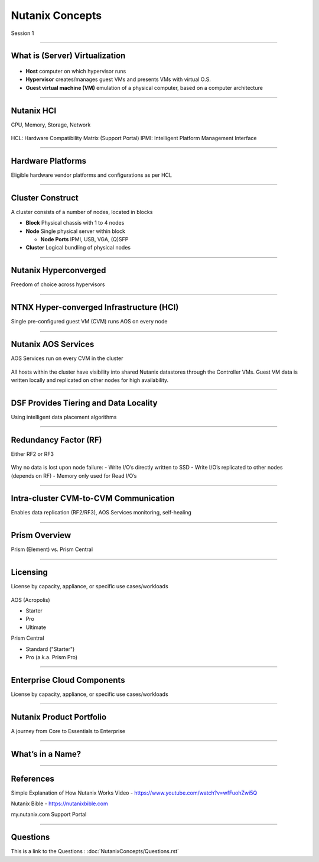 .. title:: NCP Bootcamp - Nutanix Concepts
  
.. _nutanix_concepts:

-------------
Nutanix Concepts
-------------

Session 1

-----------------------------------------------------

What is (Server) Virtualization
++++++++

.. figure:: images/WhatIs.png

- **Host** computer on which hypervisor runs
- **Hypervisor** creates/manages guest VMs and presents VMs with virtual O.S.
- **Guest virtual machine (VM)**  emulation of a physical computer, based on a computer architecture

-----------------------------------------------------

Nutanix HCI 
++++++++++++++++++++++
CPU, Memory, Storage, Network

.. figure:: images/NutanixHCI.png

HCL: Hardware Compatibility Matrix (Support Portal) 
IPMI: Intelligent Platform Management Interface

-----------------------------------------------------

Hardware Platforms
++++++++++++++++++++++

Eligible hardware vendor platforms and configurations as per HCL

.. figure:: images/HardwarePlatforms.png

-----------------------------------------------------

Cluster Construct
++++++++++++++++++++++

A cluster consists of a number of nodes, located in blocks

- **Block** Physical chassis with 1 to 4 nodes
- **Node** Single physical server within block

  - **Node Ports** IPMI, USB, VGA, (Q)SFP
- **Cluster** Logical bundling of physical nodes

.. figure:: images/ClusterConstruct.png

-----------------------------------------------------

Nutanix Hyperconverged
++++++++++++++++++++++

Freedom of choice across hypervisors

.. figure:: images/NutanixHyperconverged.png

-----------------------------------------------------

NTNX Hyper-converged Infrastructure (HCI)
++++++++++++++++++++++

Single pre-configured guest VM (CVM) runs AOS on every node

.. figure:: images/NTNXHyper-convergedInfrastructure.png

-----------------------------------------------------

Nutanix AOS Services
++++++++++++++++++++++

AOS Services run on every CVM in the cluster

.. figure:: images/NutanixAOSServices.png


All hosts within the cluster have visibility into shared Nutanix datastores through the Controller VMs. 
Guest VM data is written locally and replicated on other nodes for high availability.


-----------------------------------------------------

DSF Provides Tiering and Data Locality
++++++++++++++++++++++

Using intelligent data placement algorithms

.. figure:: images/DSFProvidesTieringandDataLocality.png


-----------------------------------------------------

Redundancy Factor (RF)
++++++++++++++++++++++

Either RF2 or RF3

.. figure:: images/RedundancyFactor.png


Why no data is lost upon node failure:
- Write I/O’s directly written to SSD
- Write I/O’s replicated to other nodes (depends on RF)
- Memory only used for Read I/O’s 


-----------------------------------------------------

Intra-cluster CVM-to-CVM Communication
++++++++++++++++++++++

Enables data replication (RF2/RF3), AOS Services monitoring, self-healing

.. figure:: images/Intra-clusterCVM-to-CVMCommunication.png


-----------------------------------------------------

Prism Overview
++++++++++++++++++++++

Prism (Element) vs. Prism Central

.. figure:: images/PrismOverview.png


-----------------------------------------------------

Licensing
++++++++++++++++++++++

License by capacity, appliance, or specific use cases/workloads

.. figure:: images/Licensing.png

AOS (Acropolis)

- Starter
- Pro
- Ultimate

Prism Central

- Standard ("Starter")
- Pro (a.k.a. Prism Pro)


-----------------------------------------------------

Enterprise Cloud Components
++++++++++++++++++++++

License by capacity, appliance, or specific use cases/workloads

.. figure:: images/EnterpriseCloudComponents.png



-----------------------------------------------------

Nutanix Product Portfolio
++++++++++++++++++++++

A journey from Core to Essentials to Enterprise

.. figure:: images/NutanixProductPortfolio.png


-----------------------------------------------------

What’s in a Name?
++++++++++++++++++++++


.. figure:: images/WhatsinaName.png



-----------------------------------------------------

References
++++++++++++++++++++++

Simple Explanation of How Nutanix Works Video
- https://www.youtube.com/watch?v=wfFuohZwi5Q

Nutanix Bible
- https://nutanixbible.com 

my.nutanix.com Support Portal

.. figure:: images/SupportPortal.png


-----------------------------------------------------

Questions
++++++++++++++++++++++

This is a link to the Questions : :doc:`NutanixConcepts/Questions.rst`
